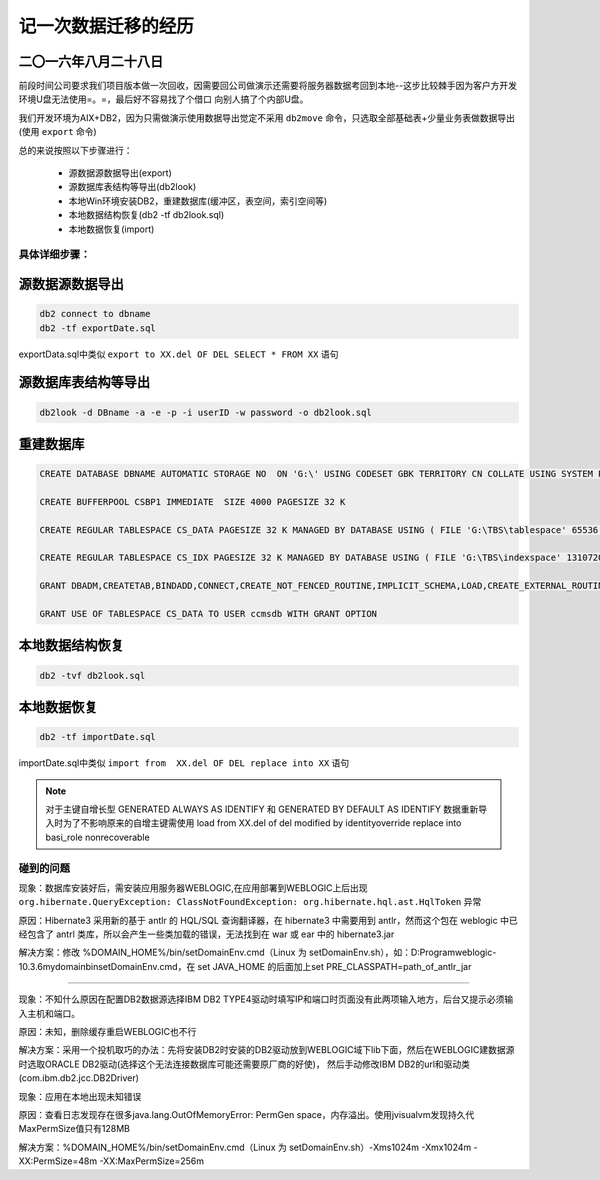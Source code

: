 记一次数据迁移的经历
======================

二〇一六年八月二十八日
^^^^^^^^^^^^^^^^^^^^^^^^^^^^

前段时间公司要求我们项目版本做一次回收，因需要回公司做演示还需要将服务器数据考回到本地--这步比较棘手因为客户方开发环境U盘无法使用=。=，最后好不容易找了个借口
向别人搞了个内部U盘。

我们开发环境为AIX+DB2，因为只需做演示使用数据导出觉定不采用 ``db2move`` 命令，只选取全部基础表+少量业务表做数据导出(使用 ``export`` 命令)

总的来说按照以下步骤进行：

  * 源数据源数据导出(export)
  * 源数据库表结构等导出(db2look)
  * 本地Win环境安装DB2，重建数据库(缓冲区，表空间，索引空间等)
  * 本地数据结构恢复(db2 -tf db2look.sql)
  * 本地数据恢复(import)
  
具体详细步骤：
------------------

源数据源数据导出  
^^^^^^^^^^^^^^^^^^^^

.. code-block:: ruby

   db2 connect to dbname
   db2 -tf exportDate.sql
   
exportData.sql中类似 ``export to XX.del OF DEL SELECT * FROM XX`` 语句

源数据库表结构等导出  
^^^^^^^^^^^^^^^^^^^^

.. code-block:: ruby

   db2look -d DBname -a -e -p -i userID -w password -o db2look.sql
   
   
重建数据库  
^^^^^^^^^^^^^^^^^^^^ 

.. code-block:: ruby

   CREATE DATABASE DBNAME AUTOMATIC STORAGE NO  ON 'G:\' USING CODESET GBK TERRITORY CN COLLATE USING SYSTEM PAGESIZE 32768 
   
   CREATE BUFFERPOOL CSBP1 IMMEDIATE  SIZE 4000 PAGESIZE 32 K 
   
   CREATE REGULAR TABLESPACE CS_DATA PAGESIZE 32 K MANAGED BY DATABASE USING ( FILE 'G:\TBS\tablespace' 65536 ) EXTENTSIZE 32 OVERHEAD 10.5 PREFETCHSIZE 32 TRANSFERRATE 0.14 BUFFERPOOL  CSBP1
   
   CREATE REGULAR TABLESPACE CS_IDX PAGESIZE 32 K MANAGED BY DATABASE USING ( FILE 'G:\TBS\indexspace' 1310720 ) EXTENTSIZE 32 OVERHEAD 10.5 PREFETCHSIZE 32 TRANSFERRATE 0.14 BUFFERPOOL  CSBP1
   
   GRANT DBADM,CREATETAB,BINDADD,CONNECT,CREATE_NOT_FENCED_ROUTINE,IMPLICIT_SCHEMA,LOAD,CREATE_EXTERNAL_ROUTINE,QUIESCE_CONNECT,SECADM ON DATABASE TO USER userID
   
   GRANT USE OF TABLESPACE CS_DATA TO USER ccmsdb WITH GRANT OPTION
   

本地数据结构恢复
^^^^^^^^^^^^^^^^^^^^   

.. code-block:: ruby
  
   db2 -tvf db2look.sql 
   
本地数据恢复
^^^^^^^^^^^^^^^^^^^^ 

.. code-block:: ruby
  
   db2 -tf importDate.sql
   
importDate.sql中类似 ``import from  XX.del OF DEL replace into XX`` 语句

.. note:: 
   对于主键自增长型 GENERATED ALWAYS AS IDENTIFY 和 GENERATED BY DEFAULT AS IDENTIFY 数据重新导入时为了不影响原来的自增主键需使用
   load from XX.del of del modified by identityoverride replace into basi_role nonrecoverable


碰到的问题
------------------
   
现象：数据库安装好后，需安装应用服务器WEBLOGIC,在应用部署到WEBLOGIC上后出现 ``org.hibernate.QueryException: ClassNotFoundException: org.hibernate.hql.ast.HqlToken`` 异常

原因：Hibernate3 采用新的基于 antlr 的 HQL/SQL 查询翻译器，在 hibernate3 中需要用到 antlr，然而这个包在 weblogic 中已经包含了 antrl 类库，所以会产生一些类加载的错误，无法找到在 war 或 ear 中的 hibernate3.jar

解决方案：修改 %DOMAIN_HOME%/bin/setDomainEnv.cmd（Linux 为 setDomainEnv.sh），如：D:\Program\weblogic-10.3.6\mydomain\bin\setDomainEnv.cmd，在 set JAVA_HOME 的后面加上set PRE_CLASSPATH=path_of_antlr_jar

------------------------------------------------------------------------------------------------------------------------------------------------

现象：不知什么原因在配置DB2数据源选择IBM DB2 TYPE4驱动时填写IP和端口时页面没有此两项输入地方，后台又提示必须输入主机和端口。

原因：未知，删除缓存重启WEBLOGIC也不行

解决方案：采用一个投机取巧的办法：先将安装DB2时安装的DB2驱动放到WEBLOGIC域下lib下面，然后在WEBLOGIC建数据源时选取ORACLE DB2驱动(选择这个无法连接数据库可能还需要原厂商的好使)，
然后手动修改IBM DB2的url和驱动类(com.ibm.db2.jcc.DB2Driver)


现象：应用在本地出现未知错误

原因：查看日志发现存在很多java.lang.OutOfMemoryError: PermGen space，内存溢出。使用jvisualvm发现持久代MaxPermSize值只有128MB

解决方案：%DOMAIN_HOME%/bin/setDomainEnv.cmd（Linux 为 setDomainEnv.sh）-Xms1024m -Xmx1024m -XX:PermSize=48m -XX:MaxPermSize=256m 

 
